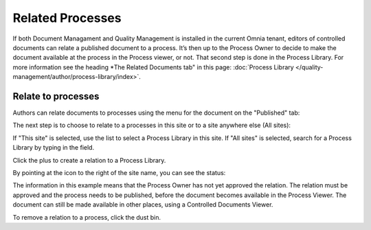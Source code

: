 Related Processes
===================

If both Document Managament and Quality Management is installed in the current Omnia tenant, editors of controlled documents can relate a published document to a process. It’s then up to the Process Owner to decide to make the document available at the process in the Process viewer, or not. That second step is done in the Process Library. For more information see the heading *The Related Documents tab" in this page: :doc:`Process Library </quality-management/author/process-library/index>`.

Relate to processes
*********************
Authors can relate documents to processes using the menu for the document on the "Published" tab:

.. image:: relate-processes-1.png
 
The next step is to choose to relate to a processes in this site or to a site anywhere else (All sites):

.. image:: relate-processes-2.png

If "This site" is selected, use the list to select a Process Library in this site.
If "All sites" is selected, search for a Process Library by typing in the field.

Click the plus to create a relation to a Process Library. 

.. image:: relate-processes-3.png

By pointing at the icon to the right of the site name, you can see the status:

.. image:: relate-processes-4.png
 
The information in this example means that the Process Owner has not yet approved the relation. The relation must be approved and the process needs to be published, before the document becomes available in the Process Viewer. The document can still be made available in other places, using a Controlled Documents Viewer.

To remove a relation to a process, click the dust bin.

